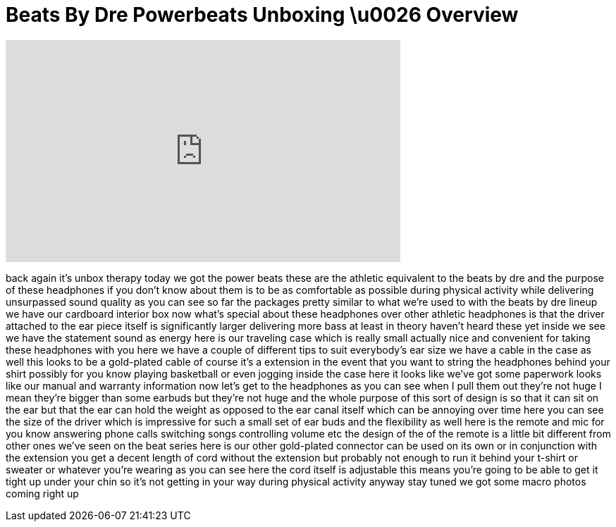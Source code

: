 = Beats By Dre Powerbeats Unboxing \u0026 Overview
:published_at: 2011-01-10
:hp-alt-title: Beats By Dre Powerbeats Unboxing \u0026 Overview
:hp-image: https://i.ytimg.com/vi/8wumLEqXjoA/maxresdefault.jpg


++++
<iframe width="560" height="315" src="https://www.youtube.com/embed/8wumLEqXjoA?rel=0" frameborder="0" allow="autoplay; encrypted-media" allowfullscreen></iframe>
++++

back again it's unbox therapy today we
got the power beats these are the
athletic equivalent to the beats by dre
and the purpose of these headphones if
you don't know about them is to be as
comfortable as possible during physical
activity while delivering unsurpassed
sound quality as you can see so far the
packages pretty similar to what we're
used to with the beats by dre lineup we
have our cardboard interior box now
what's special about these headphones
over other athletic headphones is that
the driver attached to the ear piece
itself is significantly larger
delivering more bass at least in theory
haven't heard these yet inside we see we
have the statement sound as energy here
is our traveling case which is really
small actually nice and convenient for
taking these headphones with you here we
have a couple of different tips to suit
everybody's ear size we have a cable in
the case as well this looks to be a
gold-plated cable of course it's a
extension in the event that you want to
string the headphones behind your shirt
possibly for you know playing basketball
or even jogging inside the case here it
looks like we've got some paperwork
looks like our manual and warranty
information now let's get to the
headphones
as you can see when I pull them out
they're not huge I mean they're bigger
than some earbuds but they're not huge
and the whole purpose of this sort of
design is so that it can sit on the ear
but that the ear can hold the weight as
opposed to the ear canal itself which
can be annoying over time here you can
see the size of the driver which is
impressive for such a small set of ear
buds and the flexibility as well here is
the remote and mic for you know
answering phone calls switching songs
controlling volume etc the design of the
of the remote is a little bit different
from other ones we've seen on the beat
series here is our other gold-plated
connector can be used on its own or in
conjunction with the extension you get a
decent length of cord without the
extension but probably not enough to run
it behind your t-shirt or sweater or
whatever you're wearing as you can see
here the cord itself is adjustable this
means you're going to be able to get it
tight up under your chin so it's not
getting in your way during physical
activity anyway stay tuned we got some
macro photos coming right up